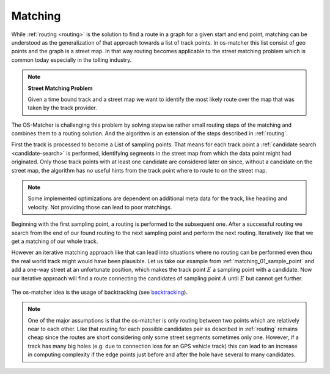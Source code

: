 .. _matching:

========
Matching
========

While :ref:`routing <routing>` is the solution to find a route in a graph for a given start and end point,
matching can be understood as the generalization of that approach towards a list of track points. In os-matcher this list consist of geo points and the graph is a street map.
In that way routing becomes applicable to the street matching problem which is common today especially in the tolling industry.

.. note::
   **Street Matching Problem**

   Given a time bound track and a street map we want to identify the most likely route over the map that was taken by the track provider.

.. seealso:: See :ref:`data_structures` for information of the track and map data.

The OS-Matcher is challenging this problem by solving stepwise rather small routing steps of the matching and combines them to a routing solution.
And the algorithm is an extension of the steps described in :ref:`routing`.

First the track is processed to become a List of sampling points. That means for each track point a :ref:`candidate search <candidate-search>` is performed,
identifying segments in the street map from which the data point might had originated.
Only those track points with at least one candidate are considered later on
since, without a candidate on the street map, the algorithm has no useful hints from the track point where to route to on the street map.

.. note::
   Some implemented optimizations are dependent on additional meta data for the track, like heading and velocity. Not providing those can lead to poor matchings.

.. figure:: img/Matching_01_sample_point.png
   :name: matching_01_sample_point
   :width: 1200
   :class: with-shadow
   :alt: Track to sample points

Beginning with the first sampling point, a routing is performed to the subsequent one.
After a successful routing we search from the end of our found routing to the next sampling point and perform the next routing.
Iteratively like that we get a matching of our whole track.

However an iterative matching approach like that can lead into situations where no routing can be performed even thou the real world track might would have been plausible.
Let us take our example from :ref:`matching_01_sample_point` and add a one-way street at an unfortunate position, which makes the track point :math:`E` a sampling point with a candidate.
Now our iterative approach will find a route connecting the candidates of sampling point :math:`A` until :math:`E` but cannot get further.

.. figure:: img/Matching_02_dead_end.png
   :name: matching_02_dead_end
   :width: 1200
   :class: with-shadow
   :alt: Matching leads into dead end

The os-matcher idea is the usage of backtracking (see `backtracking <https://de.wikipedia.org/wiki/Backtracking>`_).

.. note::

   One of the major assumptions is that the os-matcher is only routing between two points which are relatively near to each other.
   Like that routing for each possible candidates pair as described in :ref:`routing` remains cheap since the routes are short considering only some street segments sometimes only one.
   However, if a track has many big holes (e.g. due to connection loss for an GPS vehicle track)
   this can lead to an increase in computing complexity if the edge points just before and after the hole have several to many candidates.
   
